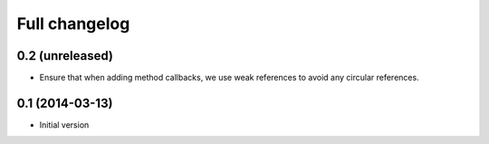 Full changelog
==============

0.2 (unreleased)
----------------

* Ensure that when adding method callbacks, we use weak references to avoid
  any circular references.

0.1 (2014-03-13)
----------------

* Initial version
